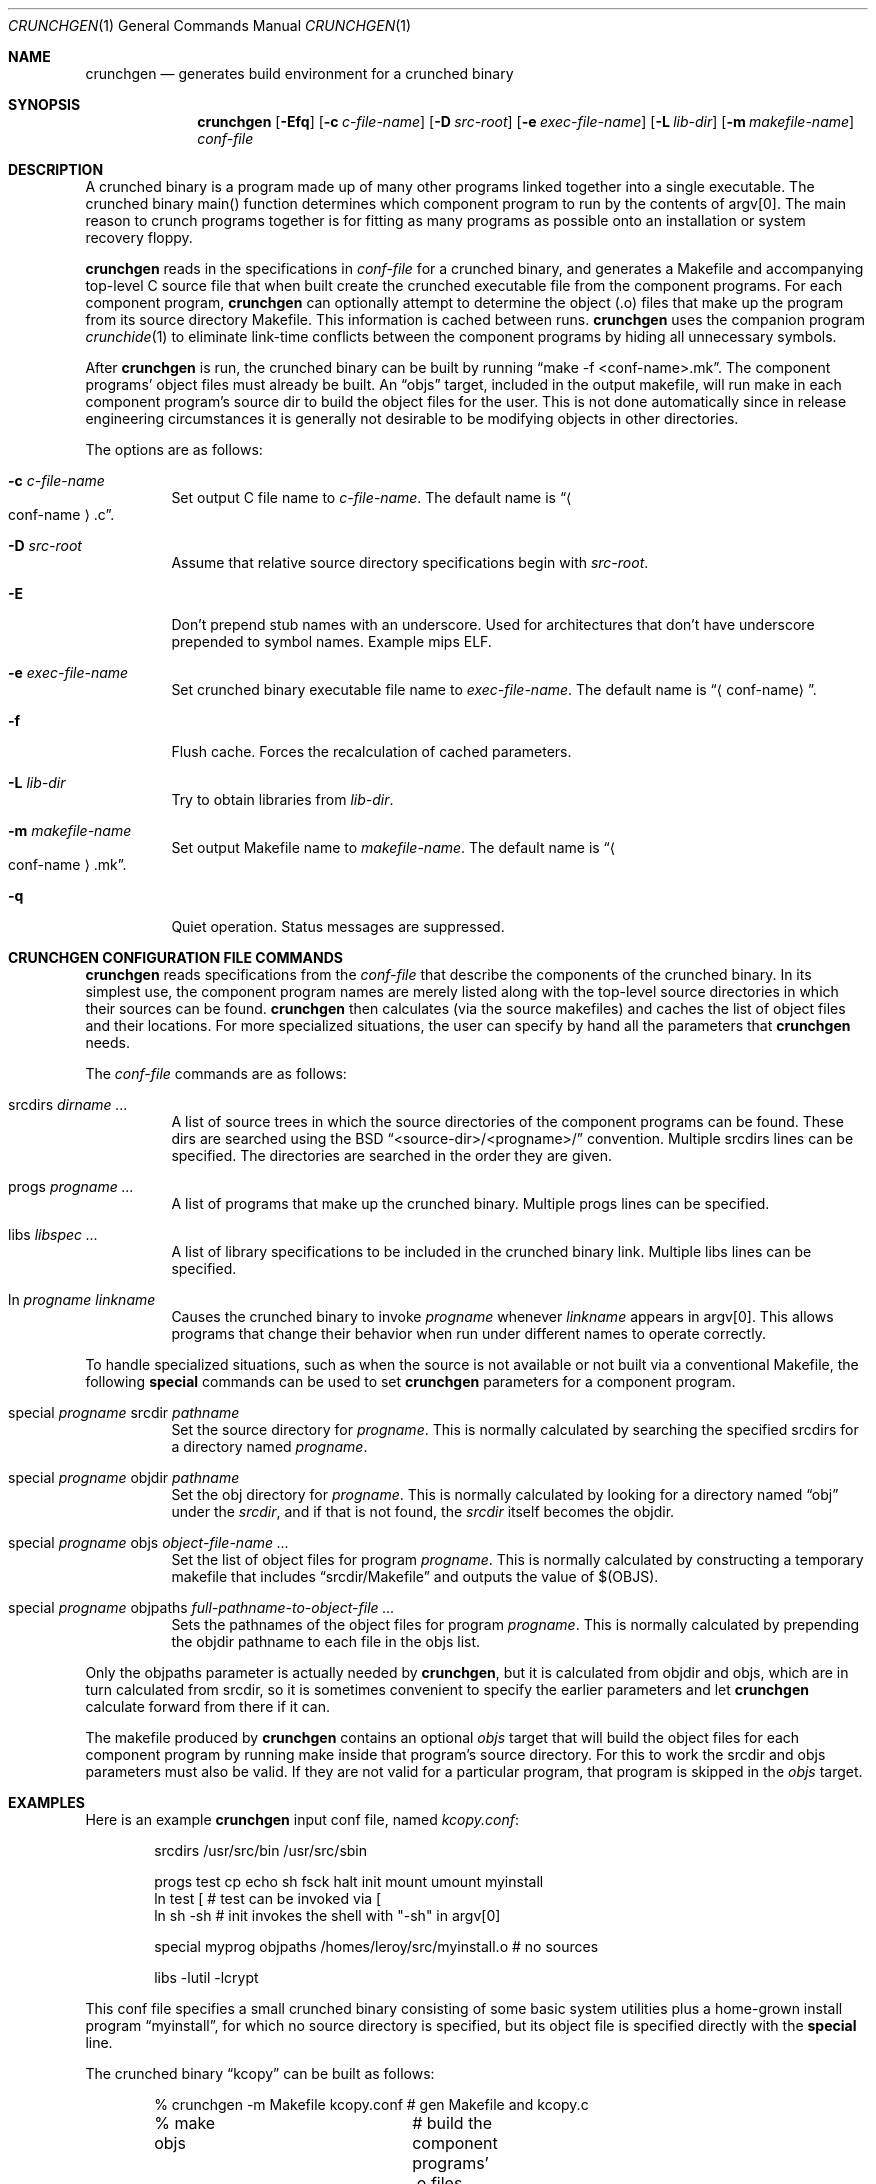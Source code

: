 .\"	$OpenBSD: src/distrib/crunch/crunchgen/Attic/crunchgen.1,v 1.15 2004/08/24 09:11:39 jmc Exp $
.\"
.\"
.\" Copyright (c) 1994 University of Maryland
.\" All Rights Reserved.
.\"
.\" Permission to use, copy, modify, distribute, and sell this software and its
.\" documentation for any purpose is hereby granted without fee, provided that
.\" the above copyright notice appear in all copies and that both that
.\" copyright notice and this permission notice appear in supporting
.\" documentation, and that the name of U.M. not be used in advertising or
.\" publicity pertaining to distribution of the software without specific,
.\" written prior permission.  U.M. makes no representations about the
.\" suitability of this software for any purpose.  It is provided "as is"
.\" without express or implied warranty.
.\"
.\" U.M. DISCLAIMS ALL WARRANTIES WITH REGARD TO THIS SOFTWARE, INCLUDING ALL
.\" IMPLIED WARRANTIES OF MERCHANTABILITY AND FITNESS, IN NO EVENT SHALL U.M.
.\" BE LIABLE FOR ANY SPECIAL, INDIRECT OR CONSEQUENTIAL DAMAGES OR ANY DAMAGES
.\" WHATSOEVER RESULTING FROM LOSS OF USE, DATA OR PROFITS, WHETHER IN AN
.\" ACTION OF CONTRACT, NEGLIGENCE OR OTHER TORTIOUS ACTION, ARISING OUT OF OR
.\" IN CONNECTION WITH THE USE OR PERFORMANCE OF THIS SOFTWARE.
.\"
.\" Author: James da Silva, Systems Design and Analysis Group
.\"			   Computer Science Department
.\"			   University of Maryland at College Park
.\"
.Dd June 14, 1994
.Dt CRUNCHGEN 1
.Os
.Sh NAME
.Nm crunchgen
.Nd generates build environment for a crunched binary
.Sh SYNOPSIS
.Nm crunchgen
.Bk -words
.Op Fl Efq
.Op Fl c Ar c-file-name
.Op Fl D Ar src-root
.Op Fl e Ar exec-file-name
.Op Fl L Ar lib-dir
.Op Fl m Ar makefile-name
.Ar conf-file
.Ek
.Sh DESCRIPTION
A crunched binary is a program made up of many other programs linked
together into a single executable.
The crunched binary main() function determines which component program
to run by the contents of argv[0].
The main reason to crunch programs together is for fitting as many programs
as possible onto an installation or system recovery floppy.
.Pp
.Nm
reads in the specifications in
.Ar conf-file
for a crunched binary, and generates a Makefile and accompanying
top-level C source file that when built create the crunched executable
file from the component programs.
For each component program,
.Nm
can optionally attempt to determine the object (.o) files that make up
the program from its source directory Makefile.
This information is cached between runs.
.Nm
uses the companion program
.Xr crunchide 1
to eliminate link-time conflicts between the component programs by
hiding all unnecessary symbols.
.Pp
After
.Nm
is run, the crunched binary can be built by running
.Dq make -f <conf-name>.mk .
The component programs' object files must already be built.
An
.Dq objs
target, included in the output makefile,
will run make in each component program's source dir to build the object
files for the user.
This is not done automatically since in release engineering circumstances
it is generally not desirable to be modifying objects in other directories.
.Pp
The options are as follows:
.Bl -tag -width indent
.It Fl c Ar c-file-name
Set output C file name to
.Ar c-file-name .
The default name is
.Dq Ao conf-name Ac Ns \&.c .
.It Fl D Ar src-root
Assume that relative source directory specifications begin with
.Ar src-root .
.It Fl E
Don't prepend stub names with an underscore.
Used for architectures that don't have underscore prepended to symbol names.
Example mips ELF.
.It Fl e Ar exec-file-name
Set crunched binary executable file name to
.Ar exec-file-name .
The default name is
.Dq Aq conf-name .
.It Fl f
Flush cache.
Forces the recalculation of cached parameters.
.It Fl L Ar lib-dir
Try to obtain libraries from
.Ar lib-dir .
.It Fl m Ar makefile-name
Set output Makefile name to
.Ar makefile-name .
The default name is
.Dq Ao conf-name Ac Ns \&.mk .
.It Fl q
Quiet operation.
Status messages are suppressed.
.El
.Sh CRUNCHGEN CONFIGURATION FILE COMMANDS
.Nm
reads specifications from the
.Ar conf-file
that describe the components of the crunched binary.
In its simplest use, the component program names are merely listed
along with the top-level source directories in which their sources
can be found.
.Nm
then calculates (via the source makefiles) and caches the
list of object files and their locations.
For more specialized situations, the user can specify by hand
all the parameters that
.Nm
needs.
.Pp
The
.Ar conf-file
commands are as follows:
.Bl -tag -width indent
.It srcdirs Ar dirname ...
A list of source trees in which the source directories of the
component programs can be found.
These dirs are searched using the BSD
.Dq <source-dir>/<progname>/
convention.
Multiple srcdirs lines can be specified.
The directories are searched in the order they are given.
.It progs Ar progname ...
A list of programs that make up the crunched binary.
Multiple progs lines can be specified.
.It libs Ar libspec ...
A list of library specifications to be included in the crunched binary link.
Multiple libs lines can be specified.
.It ln Ar progname linkname
Causes the crunched binary to invoke
.Ar progname
whenever
.Ar linkname
appears in argv[0].
This allows programs that change their behavior when
run under different names to operate correctly.
.El
.Pp
To handle specialized situations, such as when the source is not
available or not built via a conventional Makefile, the following
.Ic special
commands can be used to set
.Nm
parameters for a component program.
.Bl -tag -width indent
.It special Ar progname No srcdir Ar pathname
Set the source directory for
.Ar progname .
This is normally calculated by searching the specified srcdirs
for a directory named
.Ar progname .
.It special Ar progname No objdir Ar pathname
Set the obj directory for
.Ar progname .
This is normally calculated by looking for a directory named
.Dq obj
under the
.Ar srcdir ,
and if that is not found, the
.Ar srcdir
itself becomes the objdir.
.It special Ar progname No objs Ar object-file-name ...
Set the list of object files for program
.Ar progname .
This is normally calculated by constructing a temporary makefile that includes
.Dq srcdir/Makefile
and outputs the value of $(OBJS).
.It special Ar progname No objpaths Ar full-pathname-to-object-file ...
Sets the pathnames of the object files for program
.Ar progname .
This is normally calculated by prepending the objdir
pathname to each file in the objs list.
.El
.Pp
Only the objpaths parameter is actually needed by
.Nm crunchgen ,
but it is calculated from objdir and objs,
which are in turn calculated from srcdir,
so it is sometimes convenient to specify the earlier parameters and let
.Nm
calculate forward from there if it can.
.Pp
The makefile produced by
.Nm
contains an optional
.Ar objs
target that will build the object files for each component program by
running make inside that program's source directory.
For this to work the srcdir and objs parameters must also be valid.
If they are not valid for a particular program, that program is skipped in the
.Ar objs
target.
.Sh EXAMPLES
Here is an example
.Nm
input conf file, named
.Pa kcopy.conf :
.Bd -literal -offset indent
srcdirs /usr/src/bin /usr/src/sbin

progs test cp echo sh fsck halt init mount umount myinstall
ln test [       # test can be invoked via [
ln sh -sh       # init invokes the shell with "-sh" in argv[0]

special myprog objpaths /homes/leroy/src/myinstall.o # no sources

libs -lutil -lcrypt
.Ed
.Pp
This conf file specifies a small crunched binary consisting of some
basic system utilities plus a home-grown install program
.Dq myinstall ,
for which no source directory is specified, but its object file is
specified directly with the
.Ic special
line.
.Pp
The crunched binary
.Dq kcopy
can be built as follows:
.Bd -literal -offset indent
% crunchgen -m Makefile kcopy.conf    # gen Makefile and kcopy.c
% make objs		# build the component programs' .o files
% make			# build the crunched binary kcopy
% kcopy sh		# test that this invokes a sh shell
$			# it works!
.Ed
.Pp
At this point the binary
.Dq kcopy
can be copied onto an install floppy
and hard-linked to the names of the component programs.
.Sh SEE ALSO
.Xr crunchide 1
.Sh AUTHORS
.Nm
was written by James da Silva
.Aq jds@cs.umd.edu .
.Pp
Copyright (c) 1994 University of Maryland.  All Rights Reserved.
.Sh CAVEATS
While
.Nm
takes care to eliminate link conflicts between the component programs
of a crunched binary, conflicts are still possible between the
libraries that are linked in.
Some shuffling in the order of libraries may be required,
and in some rare cases two libraries may
have an unresolvable conflict and thus cannot be crunched together.
.Pp
Some versions of the BSD build environment do not by default build the
intermediate object file for single-source file programs.
The
.Dq make objs
target must then be used to get those object files built,
or some other arrangements made.
